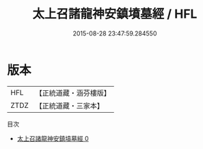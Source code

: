 #+TITLE: 太上召諸龍神安鎮墳墓經 / HFL

#+DATE: 2015-08-28 23:47:59.284550
* 版本
 |       HFL|【正統道藏・涵芬樓版】|
 |      ZTDZ|【正統道藏・三家本】|
目次
 - [[file:KR5b0047_000.txt][太上召諸龍神安鎮墳墓經 0]]
